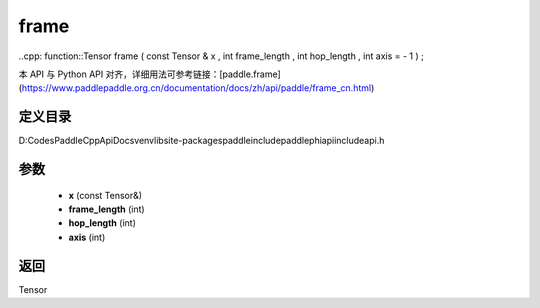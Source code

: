.. _cn_api_paddle_experimental_frame:

frame
-------------------------------

..cpp: function::Tensor frame ( const Tensor & x , int frame_length , int hop_length , int axis = - 1 ) ;


本 API 与 Python API 对齐，详细用法可参考链接：[paddle.frame](https://www.paddlepaddle.org.cn/documentation/docs/zh/api/paddle/frame_cn.html)

定义目录
:::::::::::::::::::::
D:\Codes\PaddleCppApiDocs\venv\lib\site-packages\paddle\include\paddle\phi\api\include\api.h

参数
:::::::::::::::::::::
	- **x** (const Tensor&)
	- **frame_length** (int)
	- **hop_length** (int)
	- **axis** (int)

返回
:::::::::::::::::::::
Tensor
